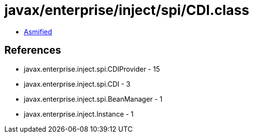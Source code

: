 = javax/enterprise/inject/spi/CDI.class

 - link:CDI-asmified.java[Asmified]

== References

 - javax.enterprise.inject.spi.CDIProvider - 15
 - javax.enterprise.inject.spi.CDI - 3
 - javax.enterprise.inject.spi.BeanManager - 1
 - javax.enterprise.inject.Instance - 1

